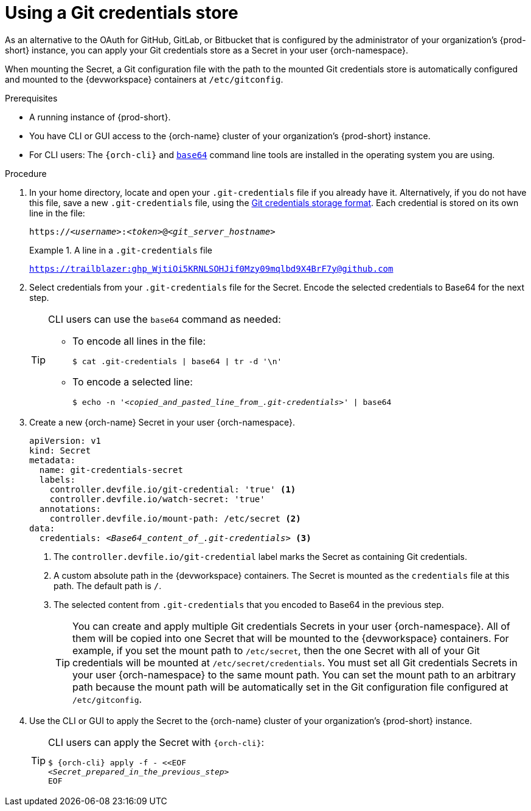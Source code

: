 :navtitle: Using a Git credentials store
:keywords: user-guide, configuring, user, secrets
:page-aliases: 

[id="using-a-git-credential-store_{context}"]
= Using a Git credentials store

As an alternative to the OAuth for GitHub, GitLab, or Bitbucket that is configured by the administrator of your organization's {prod-short} instance, you can apply your Git credentials store as a Secret in your user {orch-namespace}.

When mounting the Secret, a Git configuration file with the path to the mounted Git credentials store is automatically configured and mounted to the {devworkspace} containers at `/etc/gitconfig`.

.Prerequisites

* A running instance of {prod-short}.
* You have CLI or GUI access to the {orch-name} cluster of your organization's {prod-short} instance.
* For CLI users: The `{orch-cli}` and link:https://www.gnu.org/software/coreutils/base64[`base64`] command line tools are installed in the operating system you are using.

.Procedure
. In your home directory, locate and open your `.git-credentials` file if you already have it. Alternatively, if you do not have this file, save a new `.git-credentials` file, using the link:https://git-scm.com/docs/git-credential-store#_storage_format[Git credentials storage format]. Each credential is stored on its own line in the file:

+
[subs="+quotes,+attributes,+macros"]
----
https://__<username>__:__<token>__@__<git_server_hostname>__
----

+
.A line in a `.git-credentials` file
====
`https://trailblazer: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@github.com`
====

. Select credentials from your `.git-credentials` file for the Secret. Encode the selected credentials to Base64 for the next step.
+
[TIP]
====
CLI users can use the `base64` command as needed:

* To encode all lines in the file:
+
`$ cat .git-credentials | base64 | tr -d '\n'`

* To encode a selected line:
+
`$ echo -n '__<copied_and_pasted_line_from_.git-credentials>__' | base64`
====

. Create a new {orch-name} Secret in your user {orch-namespace}.
+
[source,yaml,subs="+quotes,+attributes,+macros"]
----
apiVersion: v1
kind: Secret
metadata:
  name: git-credentials-secret
  labels:
    controller.devfile.io/git-credential: 'true' <1>
    controller.devfile.io/watch-secret: 'true'
  annotations:
    controller.devfile.io/mount-path: /etc/secret <2>
data:
  credentials: __<Base64_content_of_.git-credentials>__ <3>
----
+
<1> The `controller.devfile.io/git-credential` label marks the Secret as containing Git credentials.
<2> A custom absolute path in the {devworkspace} containers. The Secret is mounted as the `credentials` file at this path. The default path is `/`.
<3> The selected content from `.git-credentials` that you encoded to Base64 in the previous step.
+
[TIP]
====
You can create and apply multiple Git credentials Secrets in your user {orch-namespace}. All of them will be copied into one Secret that will be mounted to the {devworkspace} containers. For example, if you set the mount path to `/etc/secret`, then the one Secret with all of your Git credentials will be mounted at `/etc/secret/credentials`. You must set all Git credentials Secrets in your user {orch-namespace} to the same mount path. You can set the mount path to an arbitrary path because the mount path will be automatically set in the Git configuration file configured at `/etc/gitconfig`.
====

. Use the CLI or GUI to apply the Secret to the {orch-name} cluster of your organization's {prod-short} instance.

+
[TIP]
====
CLI users can apply the Secret with `{orch-cli}`:

[subs="+quotes,+attributes,+macros"]
----
$ {orch-cli} apply -f - <<EOF
__<Secret_prepared_in_the_previous_step>__
EOF
----
====
